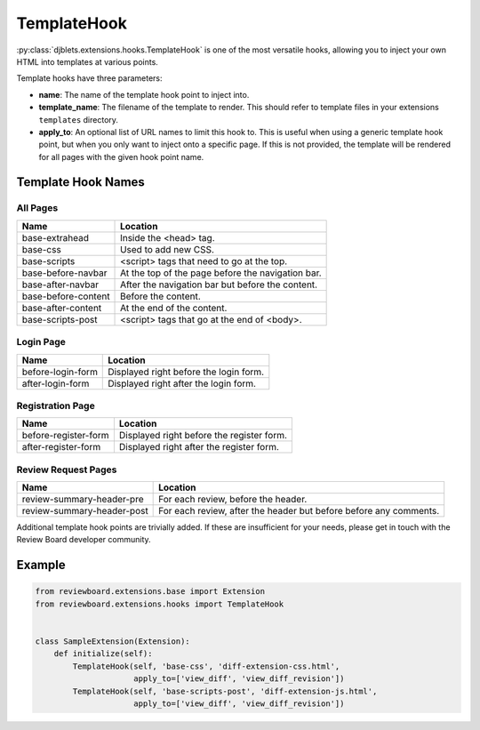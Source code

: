 .. _extensions-template-hook:
.. _template-hook:

============
TemplateHook
============

:py:class:`djblets.extensions.hooks.TemplateHook` is one of the most versatile
hooks, allowing you to inject your own HTML into templates at various points.

Template hooks have three parameters:

*
    **name**: The name of the template hook point to inject into.

*
    **template_name**: The filename of the template to render. This should
    refer to template files in your extensions ``templates`` directory.

*
    **apply_to**: An optional list of URL names to limit this hook to. This is
    useful when using a generic template hook point, but when you only want to
    inject onto a specific page. If this is not provided, the template will be
    rendered for all pages with the given hook point name.


Template Hook Names
===================

All Pages
---------

+----------------------------+----------------------------------------------+
| Name                       | Location                                     |
+============================+==============================================+
| base-extrahead             | Inside the <head> tag.                       |
+----------------------------+----------------------------------------------+
| base-css                   | Used to add new CSS.                         |
+----------------------------+----------------------------------------------+
| base-scripts               | <script> tags that need to go at the top.    |
+----------------------------+----------------------------------------------+
| base-before-navbar         | At the top of the page before the            |
|                            | navigation bar.                              |
+----------------------------+----------------------------------------------+
| base-after-navbar          | After the navigation bar but before the      |
|                            | content.                                     |
+----------------------------+----------------------------------------------+
| base-before-content        | Before the content.                          |
+----------------------------+----------------------------------------------+
| base-after-content         | At the end of the content.                   |
+----------------------------+----------------------------------------------+
| base-scripts-post          | <script> tags that go at the end of <body>.  |
+----------------------------+----------------------------------------------+


Login Page
----------

+----------------------------+----------------------------------------------+
| Name                       | Location                                     |
+============================+==============================================+
| before-login-form          | Displayed right before the login form.       |
+----------------------------+----------------------------------------------+
| after-login-form           | Displayed right after the login form.        |
+----------------------------+----------------------------------------------+


Registration Page
-----------------

+----------------------------+----------------------------------------------+
| Name                       | Location                                     |
+============================+==============================================+
| before-register-form       | Displayed right before the register form.    |
+----------------------------+----------------------------------------------+
| after-register-form        | Displayed right after the register form.     |
+----------------------------+----------------------------------------------+


Review Request Pages
--------------------

+----------------------------+----------------------------------------------+
| Name                       | Location                                     |
+============================+==============================================+
| review-summary-header-pre  | For each review, before the header.          |
+----------------------------+----------------------------------------------+
| review-summary-header-post | For each review, after the header but before |
|                            | before any comments.                         |
+----------------------------+----------------------------------------------+

Additional template hook points are trivially added. If these are insufficient
for your needs, please get in touch with the Review Board developer community.


Example
=======

.. code-block:: python

    from reviewboard.extensions.base import Extension
    from reviewboard.extensions.hooks import TemplateHook


    class SampleExtension(Extension):
        def initialize(self):
            TemplateHook(self, 'base-css', 'diff-extension-css.html',
                         apply_to=['view_diff', 'view_diff_revision'])
            TemplateHook(self, 'base-scripts-post', 'diff-extension-js.html',
                         apply_to=['view_diff', 'view_diff_revision'])
